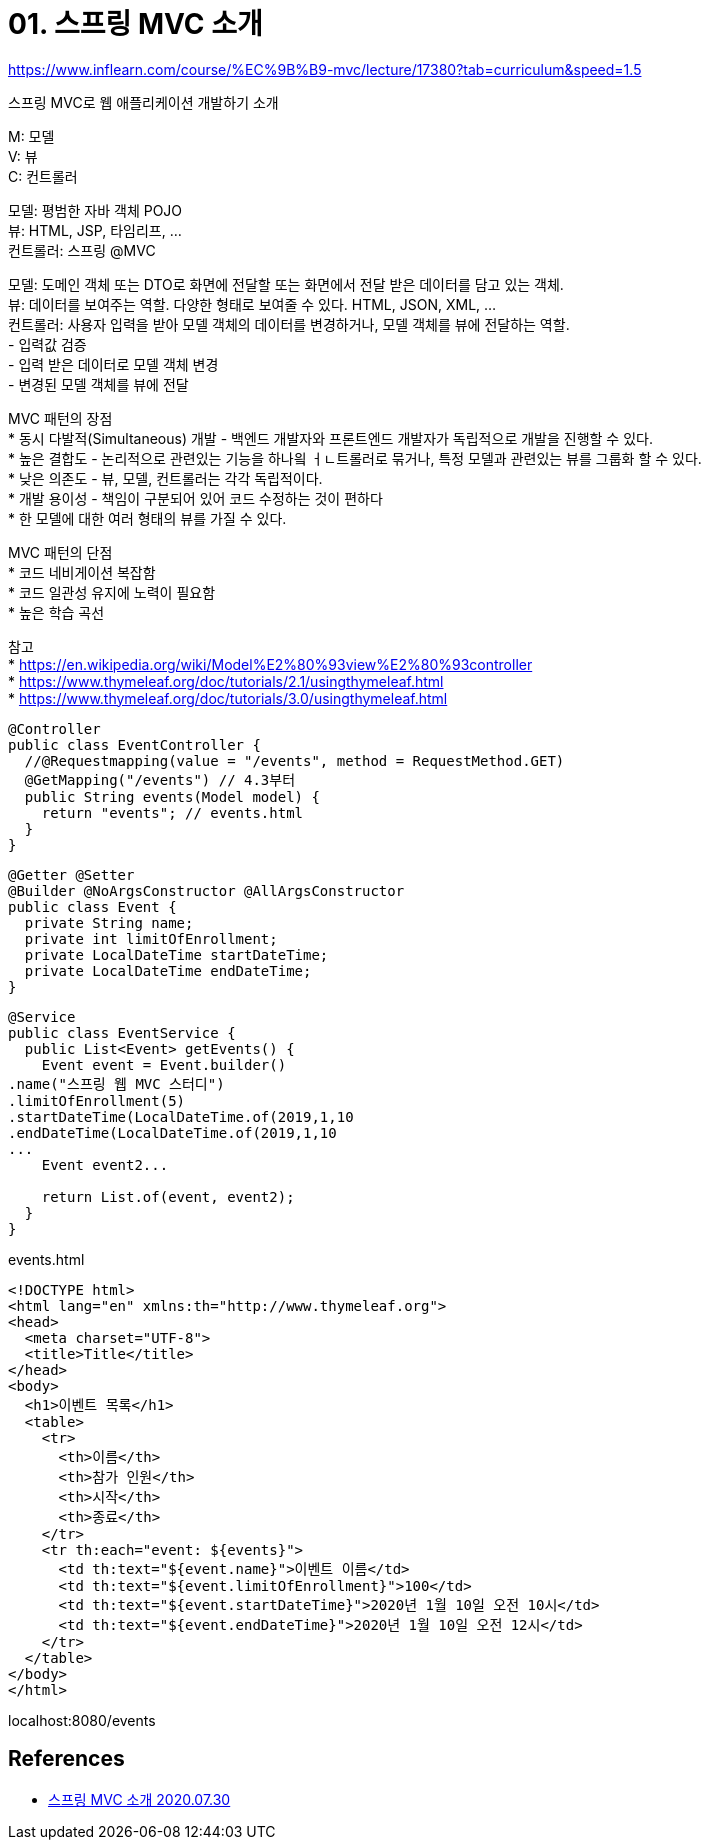 = 01. 스프링 MVC 소개

:hardbreaks:

https://www.inflearn.com/course/%EC%9B%B9-mvc/lecture/17380?tab=curriculum&speed=1.5

스프링 MVC로 웹 애플리케이션 개발하기 소개

M: 모델
V: 뷰
C: 컨트롤러

모델: 평범한 자바 객체 POJO
뷰: HTML, JSP, 타임리프, ...
컨트롤러: 스프링 @MVC

모델: 도메인 객체 또는 DTO로 화면에 전달할 또는 화면에서 전달 받은 데이터를 담고 있는 객체.
뷰: 데이터를 보여주는 역할. 다양한 형태로 보여줄 수 있다. HTML, JSON, XML, ...
컨트롤러: 사용자 입력을 받아 모델 객체의 데이터를 변경하거나, 모델 객체를 뷰에 전달하는 역할.
- 입력값 검증
- 입력 받은 데이터로 모델 객체 변경
- 변경된 모델 객체를 뷰에 전달

MVC 패턴의 장점
* 동시 다발적(Simultaneous) 개발 - 백엔드 개발자와 프론트엔드 개발자가 독립적으로 개발을 진행할 수 있다.
* 높은 결합도 - 논리적으로 관련있는 기능을 하나읰 ㅓㄴ트롤러로 묶거나, 특정 모델과 관련있는 뷰를 그룹화 할 수 있다.
* 낮은 의존도 - 뷰, 모델, 컨트롤러는 각각 독립적이다.
* 개발 용이성 - 책임이 구분되어 있어 코드 수정하는 것이 편하다
* 한 모델에 대한 여러 형태의 뷰를 가질 수 있다.

MVC 패턴의 단점
* 코드 네비게이션 복잡함
* 코드 일관성 유지에 노력이 필요함
* 높은 학습 곡선

참고
* https://en.wikipedia.org/wiki/Model%E2%80%93view%E2%80%93controller
* https://www.thymeleaf.org/doc/tutorials/2.1/usingthymeleaf.html
* https://www.thymeleaf.org/doc/tutorials/3.0/usingthymeleaf.html


[source,java]
----
@Controller
public class EventController {
  //@Requestmapping(value = "/events", method = RequestMethod.GET)
  @GetMapping("/events") // 4.3부터
  public String events(Model model) {
    return "events"; // events.html
  }
}
----

[source,java]
----
@Getter @Setter
@Builder @NoArgsConstructor @AllArgsConstructor
public class Event {
  private String name;
  private int limitOfEnrollment;
  private LocalDateTime startDateTime;
  private LocalDateTime endDateTime;
}
----

[source,java]
----
@Service
public class EventService {
  public List<Event> getEvents() {
    Event event = Event.builder()
.name("스프링 웹 MVC 스터디")
.limitOfEnrollment(5)
.startDateTime(LocalDateTime.of(2019,1,10
.endDateTime(LocalDateTime.of(2019,1,10
...
    Event event2...

    return List.of(event, event2);
  }
}
----

events.html
----
<!DOCTYPE html>
<html lang="en" xmlns:th="http://www.thymeleaf.org">
<head>
  <meta charset="UTF-8">
  <title>Title</title>
</head>
<body>
  <h1>이벤트 목록</h1>
  <table>
    <tr>
      <th>이름</th>
      <th>참가 인원</th>
      <th>시작</th>
      <th>종료</th>
    </tr>
    <tr th:each="event: ${events}">
      <td th:text="${event.name}">이벤트 이름</td>
      <td th:text="${event.limitOfEnrollment}">100</td>
      <td th:text="${event.startDateTime}">2020년 1월 10일 오전 10시</td>
      <td th:text="${event.endDateTime}">2020년 1월 10일 오전 12시</td>
    </tr>
  </table>
</body>
</html>
----

localhost:8080/events



== References
* https://leejongchan.tistory.com/43?category=955821[스프링 MVC 소개 2020.07.30]
